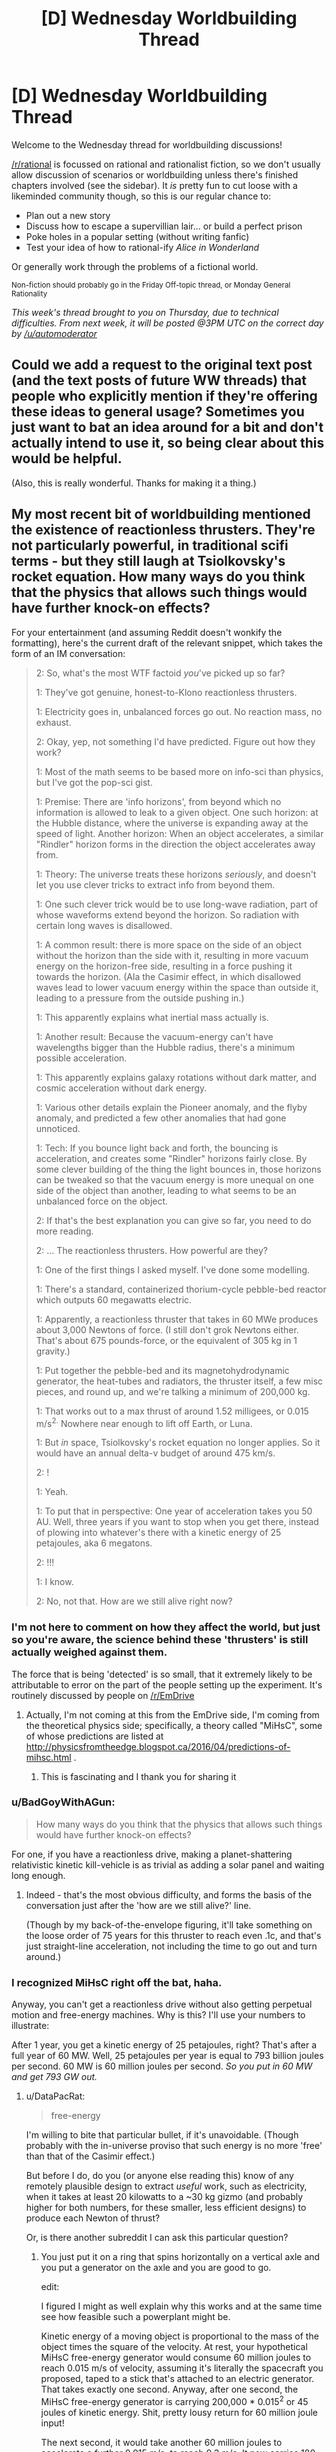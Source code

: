 #+TITLE: [D] Wednesday Worldbuilding Thread

* [D] Wednesday Worldbuilding Thread
:PROPERTIES:
:Author: PeridexisErrant
:Score: 34
:DateUnix: 1463011961.0
:DateShort: 2016-May-12
:END:
Welcome to the Wednesday thread for worldbuilding discussions!

[[/r/rational]] is focussed on rational and rationalist fiction, so we don't usually allow discussion of scenarios or worldbuilding unless there's finished chapters involved (see the sidebar). It /is/ pretty fun to cut loose with a likeminded community though, so this is our regular chance to:

- Plan out a new story
- Discuss how to escape a supervillian lair... or build a perfect prison
- Poke holes in a popular setting (without writing fanfic)
- Test your idea of how to rational-ify /Alice in Wonderland/

Or generally work through the problems of a fictional world.

^{Non-fiction should probably go in the Friday Off-topic thread, or Monday General Rationality}

/This week's thread brought to you on Thursday, due to technical difficulties. From next week, it will be posted @3PM UTC on the correct day by [[/u/automoderator]]/


** Could we add a request to the original text post (and the text posts of future WW threads) that people who explicitly mention if they're offering these ideas to general usage? Sometimes you just want to bat an idea around for a bit and don't actually intend to use it, so being clear about this would be helpful.

(Also, this is really wonderful. Thanks for making it a thing.)
:PROPERTIES:
:Author: callmebrotherg
:Score: 12
:DateUnix: 1463021552.0
:DateShort: 2016-May-12
:END:


** My most recent bit of worldbuilding mentioned the existence of reactionless thrusters. They're not particularly powerful, in traditional scifi terms - but they still laugh at Tsiolkovsky's rocket equation. How many ways do you think that the physics that allows such things would have further knock-on effects?

For your entertainment (and assuming Reddit doesn't wonkify the formatting), here's the current draft of the relevant snippet, which takes the form of an IM conversation:

#+begin_quote
  2: So, what's the most WTF factoid /you/'ve picked up so far?

  1: They've got genuine, honest-to-Klono reactionless thrusters.

  1: Electricity goes in, unbalanced forces go out. No reaction mass, no exhaust.

  2: Okay, yep, not something I'd have predicted. Figure out how they work?

  1: Most of the math seems to be based more on info-sci than physics, but I've got the pop-sci gist.

  1: Premise: There are 'info horizons', from beyond which no information is allowed to leak to a given object. One such horizon: at the Hubble distance, where the universe is expanding away at the speed of light. Another horizon: When an object accelerates, a similar "Rindler" horizon forms in the direction the object accelerates away from.

  1: Theory: The universe treats these horizons /seriously/, and doesn't let you use clever tricks to extract info from beyond them.

  1: One such clever trick would be to use long-wave radiation, part of whose waveforms extend beyond the horizon. So radiation with certain long waves is disallowed.

  1: A common result: there is more space on the side of an object without the horizon than the side with it, resulting in more vacuum energy on the horizon-free side, resulting in a force pushing it towards the horizon. (Ala the Casimir effect, in which disallowed waves lead to lower vacuum energy within the space than outside it, leading to a pressure from the outside pushing in.)

  1: This apparently explains what inertial mass actually is.

  1: Another result: Because the vacuum-energy can't have wavelengths bigger than the Hubble radius, there's a minimum possible acceleration.

  1: This apparently explains galaxy rotations without dark matter, and cosmic acceleration without dark energy.

  1: Various other details explain the Pioneer anomaly, and the flyby anomaly, and predicted a few other anomalies that had gone unnoticed.

  1: Tech: If you bounce light back and forth, the bouncing is acceleration, and creates some "Rindler" horizons fairly close. By some clever building of the thing the light bounces in, those horizons can be tweaked so that the vacuum energy is more unequal on one side of the object than another, leading to what seems to be an unbalanced force on the object.

  2: If that's the best explanation you can give so far, you need to do more reading.

  2: ... The reactionless thrusters. How powerful are they?

  1: One of the first things I asked myself. I've done some modelling.

  1: There's a standard, containerized thorium-cycle pebble-bed reactor which outputs 60 megawatts electric.

  1: Apparently, a reactionless thruster that takes in 60 MWe produces about 3,000 Newtons of force. (I still don't grok Newtons either. That's about 675 pounds-force, or the equivalent of 305 kg in 1 gravity.)

  1: Put together the pebble-bed and its magnetohydrodynamic generator, the heat-tubes and radiators, the thruster itself, a few misc pieces, and round up, and we're talking a minimum of 200,000 kg.

  1: That works out to a max thrust of around 1.52 milligees, or 0.015 m/s^{2.} Nowhere near enough to lift off Earth, or Luna.

  1: But /in/ space, Tsiolkovsky's rocket equation no longer applies. So it would have an annual delta-v budget of around 475 km/s.

  2: !

  1: Yeah.

  1: To put that in perspective: One year of acceleration takes you 50 AU. Well, three years if you want to stop when you get there, instead of plowing into whatever's there with a kinetic energy of 25 petajoules, aka 6 megatons.

  2: !!!

  1: I know.

  2: No, not that. How are we still alive right now?
#+end_quote
:PROPERTIES:
:Author: DataPacRat
:Score: 7
:DateUnix: 1463018537.0
:DateShort: 2016-May-12
:END:

*** I'm not here to comment on how they affect the world, but just so you're aware, the science behind these 'thrusters' is still actually weighed against them.

The force that is being 'detected' is so small, that it extremely likely to be attributable to error on the part of the people setting up the experiment. It's routinely discussed by people on [[/r/EmDrive]]
:PROPERTIES:
:Author: Dwood15
:Score: 5
:DateUnix: 1463020966.0
:DateShort: 2016-May-12
:END:

**** Actually, I'm not coming at this from the EmDrive side, I'm coming from the theoretical physics side; specifically, a theory called "MiHsC", some of whose predictions are listed at [[http://physicsfromtheedge.blogspot.ca/2016/04/predictions-of-mihsc.html]] .
:PROPERTIES:
:Author: DataPacRat
:Score: 8
:DateUnix: 1463021241.0
:DateShort: 2016-May-12
:END:

***** This is fascinating and I thank you for sharing it
:PROPERTIES:
:Author: wtfbbc
:Score: 2
:DateUnix: 1463027037.0
:DateShort: 2016-May-12
:END:


*** u/BadGoyWithAGun:
#+begin_quote
  How many ways do you think that the physics that allows such things would have further knock-on effects?
#+end_quote

For one, if you have a reactionless drive, making a planet-shattering relativistic kinetic kill-vehicle is as trivial as adding a solar panel and waiting long enough.
:PROPERTIES:
:Author: BadGoyWithAGun
:Score: 6
:DateUnix: 1463055161.0
:DateShort: 2016-May-12
:END:

**** Indeed - that's the most obvious difficulty, and forms the basis of the conversation just after the 'how are we still alive?' line.

(Though by my back-of-the-envelope figuring, it'll take something on the loose order of 75 years for this thruster to reach even .1c, and that's just straight-line acceleration, not including the time to go out and turn around.)
:PROPERTIES:
:Author: DataPacRat
:Score: 2
:DateUnix: 1463060472.0
:DateShort: 2016-May-12
:END:


*** I recognized MiHsC right off the bat, haha.

Anyway, you can't get a reactionless drive without also getting perpetual motion and free-energy machines. Why is this? I'll use your numbers to illustrate:

After 1 year, you get a kinetic energy of 25 petajoules, right? That's after a full year of 60 MW. Well, 25 petajoules per year is equal to 793 billion joules per second. 60 MW is 60 million joules per second. /So you put in 60 MW and get 793 GW out./
:PROPERTIES:
:Author: TheWalruss
:Score: 3
:DateUnix: 1463058763.0
:DateShort: 2016-May-12
:END:

**** u/DataPacRat:
#+begin_quote
  free-energy
#+end_quote

I'm willing to bite that particular bullet, if it's unavoidable. (Though probably with the in-universe proviso that such energy is no more 'free' than that of the Casimir effect.)

But before I do, do you (or anyone else reading this) know of any remotely plausible design to extract /useful/ work, such as electricity, when it takes at least 20 kilowatts to a ~30 kg gizmo (and probably higher for both numbers, for these smaller, less efficient designs) to produce each Newton of thrust?

Or, is there another subreddit I can ask this particular question?
:PROPERTIES:
:Author: DataPacRat
:Score: 1
:DateUnix: 1463061140.0
:DateShort: 2016-May-12
:END:

***** You just put it on a ring that spins horizontally on a vertical axle and you put a generator on the axle and you are good to go.

edit:

I figured I might as well explain why this works and at the same time see how feasible such a powerplant might be.

Kinetic energy of a moving object is proportional to the mass of the object times the square of the velocity. At rest, your hypothetical MiHsC free-energy generator would consume 60 million joules to reach 0.015 m/s of velocity, assuming it's literally the spacecraft you proposed, taped to a stick that's attached to an electric generator. That takes exactly one second. Anyway, after one second, the MiHsC free-energy generator is carrying 200,000 * 0.015^{2} or 45 joules of kinetic energy. Shit, pretty lousy return for 60 million joule input!

The next second, it would take another 60 million joules to accelerate a further 0.015 m/s, to reach 0.3 m/s. It now carries 180 joules. That's not twice as much as after one second, but four times! The next second, it reaches 0.045 m/s and carries 405 joules, which is 9 times as much as after the first second. That's increasing quadratically. Meanwhile, the total energy cost has been 60 million, 120 million, and 180 million joules, which is a linear increase.

At some point, there's a break-even point, and you can extract (through the electric generator) as much energy as is being added to the system through the reactionless acceleration. At this point, you have a perpetual-motion device as you could deactivate the power plant and power the drive by its own acceleration. Let it go a little further, and you'll be extracting more energy than is required to run the MiHsC free-energy generator, meaning you can keep it running and make use of the additional energy.

My back-of-the-envelope calculations show it would take about a year to spin up to this speed, which is about 15000 m/s, assuming some losses to friction and so on. That's Mach 15, so very very fast, but far from relativistic. So far, we've only considered the most naive construction: In "reality", you would skip the whole nuclear powerplant issue and just start it spinning with the electric generator, which is also a motor. You would also run a power line to the MiHsC free-energy generator, since it's needed anyway in order to run off of its own generated electric power. Then the thing could start supplying net power after only a few hours of spin-up, and would not require anything near 60MW to get started. Anyway, at this point, the faster it spins, the more extra MW it can produce. Larger wheels produce lower G-forces and allow faster speeds and greater output. If we're assuming 50% power loss through friction and whatever, a wheel going Mach 16 would generate 6MW and a wheel going Mach 17 generates 12MW, and it just goes up (quadratically) from there.
:PROPERTIES:
:Author: TheWalruss
:Score: 3
:DateUnix: 1463068766.0
:DateShort: 2016-May-12
:END:

****** u/DataPacRat:
#+begin_quote
  on a ring that spins
#+end_quote

Alright, how does this sound to you?

#+begin_quote
  2: Wait, reactionless thrusters... why bother with the pebble-bed reactor, instead of a perpetual motion generator?

  1: Well, about that.

  1: Remember, this thruster-thing works by carefully channeling the way light bounces to mold the Rindler horizons to be asymmetrical in particular ways.

  1: If the thruster is stationary, the math is easy-peasy. If it's accelerating in a straight line, still easy. When it's rotating, though, with an acceleration that's not in a straight line, like going around in a circle to run a generator, then the math combining material properties, EM fields, and the Rindler horizons gets pretty hairy. Maybe not three-body-problem hairy, but still bad.

  1: The general upshot is, the faster the thruster in a generator is spun, the less efficiently it generates thrust.

  1: There are some people who have very good math saying that trying to extract more energy than is put in this way is quite impossible.

  1: There are some other people who have very good math saying that there's no inherent obstacle to extracting useful energy from the vacuum.

  1: And some members of the latter group are pouring gobs of money towards improving the efficiency of rotating thrusters, ala the Big Fusion projects circa 2010s.

  1: And some members of the latter group are crackpots with basement supercomputers and machine shops, trying to gain recognition as 'The Guy Who Cracked Over-Unity'.
#+end_quote

If that's a tolerable hand-wave, then this thread may have produced its first bit of worldbuilding that makes it into a story. :)
:PROPERTIES:
:Author: DataPacRat
:Score: 1
:DateUnix: 1463081198.0
:DateShort: 2016-May-12
:END:

******* Send your spacecraft, loaded with magnets, out an arbitrary distance. Stop. Come back withoutbstopping, straight line. Fly through wire coils, slowing and producing electricity. Over unity energy without spin.
:PROPERTIES:
:Score: 2
:DateUnix: 1463123520.0
:DateShort: 2016-May-13
:END:

******** Given the numbers I'm currently using for a default spacecraft's mass and thrust (ie, 200,000 kg plus cargo, 3,000 Newtons), then for any reasonable sorts of magnets and wire coils, how much energy could be produced over any given length of time? That is, is this technique any more useful than imparting a one-time burst of kinetic energy through lithobraking?
:PROPERTIES:
:Author: DataPacRat
:Score: 1
:DateUnix: 1463137441.0
:DateShort: 2016-May-13
:END:

********* Good question. Probably matters if you care about loooads of waste heat and if you care about complicated infrastructure.
:PROPERTIES:
:Score: 1
:DateUnix: 1463148627.0
:DateShort: 2016-May-13
:END:


******* Works for me!
:PROPERTIES:
:Author: TheWalruss
:Score: 1
:DateUnix: 1463111856.0
:DateShort: 2016-May-13
:END:


******* There is one way to avoid free energy from reactionless drives. It requires them to break Galilean relativity. That is, give the universe one preferred rest frame of motion that the ke of the device is measured against. Thrust would decline with the square of the velocity in this frame. A reasonable frame to use would be the comoving frame of the cosmic microwave background, a few hundred km/s relative to the sun. For velocities in the tens of km per second around the solar system its close enough to isotropic but at the hundreds of km per second or more required for interstellar stuff, it starts becoming much faster and cheaper to travel against the motion of the sun relative to said background giving a preferred direction for travel towards the blueshifted side of the sky. Side effect: you can tell your exact velocity by turning one of these on and pointing it in a few directions and the universe is no longer isotropic.
:PROPERTIES:
:Score: 1
:DateUnix: 1463148083.0
:DateShort: 2016-May-13
:END:


** I would like to get suggestions about how much of an advantage, long lived races would have in a fantasy setting. I'm creating a heavily homebrewed pathfinder setting.

I think the long lived races are crazily underpowered in vanilla pathfinder. I just don't see any way that a species like elves, that has potentially hundreds of years more experience than a human can receive no massive skill boosts and other stuff.

Another thing that draws my ire is that races get bonuses once they reach certain age milestones (middle age, old and venerable) which grant bonuses to mental stats and penalties to physical stats. The insane part is that /those two things are linked/ so shorter lived races age faster, but also gain the mental bonuses faster.

I hate this, because it makes no sense that if a human and an elf that are both adult ages for their race that the human would somehow gain a +3 to his mental stats over the next 50 years but an elf living the same life as that human would gain nothing.

So assuming you are willing to accept potential level adjustments, how would you make long lived fantasy races be realistically represented rule-wise due to their age?

Some notes on setting: The setting is medieval, and the world runs on magic not physics for the most part, this disallows most technological advances. Sufficiently complicated machines won't even work due to the random magical effects at small but still macroscopic scales. For instance mechanical wristwatches would fail basically immediately, because of how much precision they require. /I'm also deliberately nerfing permanent magic effects, and items to prevent this from turning into a magitech setting./

I am attempting to make this a setting that is actually modern in terms of say rationality, in some places at least. However I am trying to nerf magic and make many technologies impossible so that the setting stays for the most part pure fantasy with very little magitech/sci-fi stuff mixed in.
:PROPERTIES:
:Author: vakusdrake
:Score: 6
:DateUnix: 1463026286.0
:DateShort: 2016-May-12
:END:

*** Well, part of the problem is that your level is a reflection of your experience, so most elves should just be high level and most humans should just be low level. This would reflect their relative benefits pretty well, since it's just /demographics/ rather than requiring any changes to mental abilities.

If you don't like the mental stat increases, just remove them. I've always thought that it was a little bit weird to get mental bonuses just because you're old. The bonus seems like it's a reflection of experience, rather than biology, and we already have levels to represent the effects of experience. If there's a human who's ninety years old and is only level one, on what basis is he more wise, smart, or charismatic than his fifteen-year-old level one traveling companion?

--------------

There are a few ways that you can "fix" things without needing level adjustments or anything like that. For example, maybe the long-lived races are just less good at gaining experience than humans; a human can pick up a trade in a few months, but an elf would take a decade to reach the same level of proficiency. The elf's comparative advantage is that he can keep on going, slowly gaining mastery over what would be a lifetime to a human, and once he's a master, he can keep on going past that, until he's a grandmaster, and it's not like he's going to die anytime soon after that.

The only way that this fails is for player characters, who by necessity need to all level at roughly the same rate. But it's not too hard to just say that player characters are special for some in-universe reason.

--------------

As for how much of an advantage age is ... it's not actually that much of an advantage. Living long allows you to acquire more skills and accrue more knowledge, but both those things atrophy with time. I took French classes in college and remember very, very little. I used to remember all of the lyrics to Vanilla Ice's "Ice Ice Baby" but now I'd be lucky if I could get through half of them. And I can't play Halo nearly as well as when I was pouring ten hours a day into it. That's with ten years time passing.

So I think it's fair to say that even a long-lived elf will probably not be a master at too many things, because mastery requires not only intense training and conditioning, but also /continuous/ training and conditioning. It's unrealistic to think that an elf would be able to go a hundred years without using one of his languages and still recall it perfectly. The same goes for archery, or magic, or any number of other things. An elf can attain mastery of things and then do the bare minimum of continuous training necessary to keep himself sharp, but eventually he's going to run into limits in regards to how much time he's got, and if he wants to be the best at something, he probably needs to devote a disproportionate amount of his training time to it in order to stay as sharp as possible.

Where living a long time really comes in handy is in gaining power and money. Once you've got a lot of money (which is the hard part) a smaller portion of your wealth is going into living expenses, which means that you've got capital to invest in things in order to make more money. In the 350 years that an elf lives, a human family would go through something like seven generations, which both dilutes wealth (assuming more than one heir per generation) and runs the risk of loss through incompetence, etc. So I would expect an elf who becomes rich to become /very/ rich, which easily translates to power and influence. Elves can accumulate in a way that humans cannot.
:PROPERTIES:
:Author: alexanderwales
:Score: 6
:DateUnix: 1463034879.0
:DateShort: 2016-May-12
:END:

**** Hmm the option for elves learning things slower goes into the theory many people have that the longer lived races are actually really stupid. However i'm not super fond of elves being slower to acquire skills, because if that were the case they ought to take much longer to get levels skills and feats, (though humans get an extra feat at lvl 1 and 1 extra skill rank per lvl).\\
And even if you say that all the pc elves are special non-idiots I just can't think of a way it's psychologically feasible that elves can take many times longer to learn everything, and yet remain otherwise intelligent. Another problem is that they wouldn't just be worse than human at learning a skill in a given time, they would also be worse at dealing with basically every situation because of their extremely poor learning.

As for skill mastery, well while they wouldn't necessarily retain mastery of skills they didn't keep using, they would still almost inevitably end up with a low to moderate level of knowledge of most skills and knowledge, so they might be kind of like a bard I suppose. However it seems likely that nearly all elves would remain masters (compared to a human at least) of quite a few things that interest them (after all look at all the human polymaths who don't even have a whole century to gain expertise, yet become masters in many things). The 10,000 hour rule would be nothing to a elf, especially given they are usually depicted as having longer attention spans.

I actually don't think elves (or other longer lived races) would necessarily have very many /class/ levels. Most npc's of any race have levels in npc non-combat classes for one. Secondly is the fact that few npc's have more than a single level in a combat class, and those that do usually plateau at a certain point determined by their innate skill.

Given how quickly pc's can overtake pretty much every other mortal in their class, it seems apparent that in the game time just can't compare to innate talent.\\
Given that few people have what it takes to get to higher levels in classes. It seems likely that longer lived races usually would have a few levels in a few different related classes depending on their aptitudes. For the average member of a race, I would expect levels in classes that based on their RaW descriptions anyone can take, and of course the more people take those classes the more that knowledge will become widespread within that species.

Since these classes would be learned over great time (to make up for lack of any great innate skill) It might make sense to say that when they multiclass they don't get the normal benefits to gaining a level. For instance if someone took a few levels in wizard, bard and any of the other plethora of arcane casting classes, without actually ever seeing combat.\\
It wouldn't make sense for their hp to increase, though actually that kind of applies to any npc who hasn't gotten their levels through any sort of physical experience and hasn't seen much combat (kind of weird that even a elderly archmage still likely has /at least/ 22hp and could probably beat a 1st lvl fighter in a fistfight).

//As for what long lived races mean for society:// In my setting most long lived races have strong preferences for certain climates and environments, which keeps a massive number of them from just migrating to shorter lived races kingdoms so they can have a comparative advantage.\\
However this doesn't change the fact that there will still be many who are willing to try to to leverage their lifespans to gain their family power (you can trust your offspring more with power, if you have have been testing and grooming them for centuries)\\
The question is raised; Is it inevitable that immortals will end up controlling most large kingdoms? The only disadvantages they really have are that they have somewhat longer pregnancies and take 50% longer to reach maturity.

The only method I can think of to keep immortals from ending up in charge of everything, is to make populations too xenophobic to accept anyone of a different species or who is obviously inhuman having power.

(I have significantly nerfed immortality in my setting, it's no longer really easy for any king with class levels and money to keep /reincarnating/ himself, or using any of the other spells that will allow any rich guy to stay young (and mortal) forever. Basically immortality is damn near impossible to get, unless you personally wield powerful magic, what immortality you can get by paying a mage is going to leave you obviously inhuman.)
:PROPERTIES:
:Author: vakusdrake
:Score: 3
:DateUnix: 1463042316.0
:DateShort: 2016-May-12
:END:

***** u/Iconochasm:
#+begin_quote
  Hmm the option for elves learning things slower goes into the theory many people have that the longer lived races are actually really stupid. However i'm not super fond of elves being slower to acquire skills, because if that were the case they ought to take much longer to get levels skills and feats, (though humans get an extra feat at lvl 1 and 1 extra skill rank per lvl).
#+end_quote

It could be cultural rather than innate. In the fantasy web serial Tales of MU, elves are fully biologically immortal, but tend to be extremely lacksidasical about things like building up skills. A human and an elf will go to the same university, study the same major, but the human graduates in 4 years with a typical workload while the elf screws around taking one class per semester for decades before graduating.

On the other hand, an elf not bound by those cultural mores can progress just as fast as a human can, at the expense of social standing within elven communities.
:PROPERTIES:
:Author: Iconochasm
:Score: 3
:DateUnix: 1463075258.0
:DateShort: 2016-May-12
:END:

****** Of course that would only account for acquiring skills one doesn't really care about at a slow pace. If an elf actually cares about learning something for its own sake there's no reason it should take them longer.\\
Plus in areas like academia with competition there will be an incentive to learn things as fast as possible so you wont be considered woefully ignorant by one's peers.
:PROPERTIES:
:Author: vakusdrake
:Score: 1
:DateUnix: 1463091102.0
:DateShort: 2016-May-13
:END:

******* That depends on your perspective of pace. If your parents tell you that they expect you to have a degree by your hundredth birthday, so you can show it off to grandpa for his 1,000th Jubilee, and there's a solid subculture of elves at your university working on similar time frames... Well in that case taking /two/ classes per semester will let you blow past your peers, while still flying under the line for being a human-poser.
:PROPERTIES:
:Author: Iconochasm
:Score: 2
:DateUnix: 1463091414.0
:DateShort: 2016-May-13
:END:

******** Right i'm just saying that you would still expect competition to force some groups of elves to acquire skills as fast as possible to best each other, you can sometimes see the same thing among humans.

Say elves start taking 2 classes a semester to blow ahead, soon any elf who wants to best them will have to take 3 classes, and the cycle repeats. Plenty of elves are going to want to be top of their class which will inevitably lead to a subset of elves who are taking as many classes as they can manage.

Better yet those highly motivated elves will be far more likely to end up more influential. Both in academia and potentially elsewhere.\\
Once they get in power they are likely to increase academic rigor in competition to other colleges, or to give elves a edge over other equally longer lived races, and it's unlikely that once they get used to a certain standard they would ever lower the bar again.

Effectively I'm saying that if there is any element of competition you should expect it to eventually lead to people or groups operating as quickly as possible until both reach a a balance where they can't go any faster in their efforts to outdo the other.
:PROPERTIES:
:Author: vakusdrake
:Score: 3
:DateUnix: 1463092196.0
:DateShort: 2016-May-13
:END:

********* How about introducing something else that takes a lot of an elf's time? Like x hours of prayers a day, for example, or etiquette learning, or whatever. There was a story where the natives of an island became incredibly intelligent thanks to a herb, but were locked in on the island by a religion that forced them to waste insane amounts of their time on inane religious practices.
:PROPERTIES:
:Author: elevul
:Score: 1
:DateUnix: 1463093610.0
:DateShort: 2016-May-13
:END:

********** Well if you did something like that then you would have to assume for some reason that /all/ the long lived races have those same type of weird religious responsibilities. Given how many long lived races exist in any remotely d&d style world you aren't going to be able to find a way to nerf all of them by anything cultural.\\
Plus groups that didn't practice the religion would have such a massive advantage that if any were warlike, they would be likely to overtake those with the disadvantage.
:PROPERTIES:
:Author: vakusdrake
:Score: 1
:DateUnix: 1463094627.0
:DateShort: 2016-May-13
:END:


********** [[http://slatestarcodex.com/2015/10/15/it-was-you-who-made-my-blue-eyes-blue/][It Was You Who Made My Blue Eyes Blue]], by Scott Alexander.
:PROPERTIES:
:Author: Quillwraith
:Score: 1
:DateUnix: 1463759427.0
:DateShort: 2016-May-20
:END:


*** Assuming that long-lived races aren't also significantly more hardy than a human of the same level, the only difference in longevity is the lack of death from age-related illness.

If you also assume that the only way to get to a high level is by dealing with comparable risks, then the level distribution shouldn't be too out of whack. Long-lived races can afford to be more careful with their progress, but the unexpected (or simple bad luck) could still kill them.

However, eventually they would become strong enough that most threats in the setting just aren't a concern. We wouldn't expect too many of these people to exist (perhaps slightly more than you would for humans), but the ones that did could continue gaining levels as long as is practical.

So a long-lived character that became an adventurer at 30 and reached the upper echelons at 90 could reasonably be an unstoppable demigod by 300 years old.

There's usually a disparity between adventurer levels and actual game time, however. Players tend to level much more quickly than you'd expect, and this isn't usually reflected in the demographics of the setting. You don't find, for example, that everybody who's been adventuring for more than 10 years is orders of magnitude stronger than the PCs who have been adventuring for a few in-game months.

If you rectified that, coming up with some particular curve for "time devoted to adventuring" and "average level" that all your characters obey, you could come up with a more firm answer for population distribution.

But in the absence of an simulations to demonstrate it, I'd say (using elves and humans as examples):

- The background mortality rate versus age for elves would be comparable to the human equivalent, except stretched out to cover the whole range and normalised.
- They would likely have a commensurately lower birth rate (otherwise they would have just taken over the whole world, unless balanced by other disadvantages).
- Elven military would start at a higher level than a human military (can train for literally decades before being deployed) but would probably have fewer new troops (see birth rate). Depending on how advantageous the level advantage is, this might significantly mitigate attrition. May need to tweak specifics for balance (unless you want elves to ruthlessly outcompete the other races).
- Elven adventurers would have a slower rate of level advancement and be less likely to die to monsters at a given level since they have the luxury of time. Could also start with better training, but adventurers tend to just go off at level 1 for narrative purposes.
- At very high levels, humans would start running into the issue of death. Expect relatively more humans than elves to turn to lichdom (or setting equivalent, if it exists).
- Beyond those levels, the number of humans would drop drastically. Almost every character at the highest levels would be an elf, assuming it takes a long time to reach them.
:PROPERTIES:
:Author: ZeroNihilist
:Score: 5
:DateUnix: 1463054624.0
:DateShort: 2016-May-12
:END:

**** I actually addressed this in a prior comment on this thread, I'll just repost it here:\\
I actually don't think elves (or other longer lived races) would necessarily have very many class levels. Most npc's of any race have levels in npc non-combat classes for one. Secondly is the fact that few npc's have more than a single level in a combat class, and those that do usually plateau at a certain point determined by their innate skill. Given how quickly pc's can overtake pretty much every other mortal in their class, it seems apparent that in the game time just can't compare to innate talent.

Given that few people have what it takes to get to higher levels in classes. It seems likely that longer lived races usually would have a few levels in a few different related classes depending on their aptitudes. For the average member of a race, I would expect levels in classes that based on their RaW descriptions anyone can take, and of course the more people take those classes the more that knowledge will become widespread within that species. Since these classes would be learned over great time (to make up for lack of any great innate skill) It might make sense to say that when they multiclass they don't get the normal benefits to gaining a level. For instance if someone took a few levels in wizard, bard and any of the other plethora of arcane casting classes, without actually ever seeing combat.

It wouldn't make sense for their hp to increase, though actually that kind of applies to any npc who hasn't gotten their levels through any sort of physical experience and hasn't seen much combat (kind of weird that even a elderly archmage still likely has at least 22hp and could probably beat a 1st lvl fighter in a fistfight).
:PROPERTIES:
:Author: vakusdrake
:Score: 1
:DateUnix: 1463093234.0
:DateShort: 2016-May-13
:END:


*** I am going to try to address the problem 'immortals are going to be in charge of everything'.

Well, why not give elves (or any other immortal race, for that matter) some disadvantages to address extremely high skills and wealth accumulation?

- The accumulation of wealth is frowned upon in elven culture. If the violation of this principle will lead to worse place in afterlife (which existance is proven in-setting, perhaps), this might stop some elves enrichment.

- Elven magic uses memories as mana. Therefore, irrelevant skills of elven wizards degrade very quickly.

- Alternatively, some unscrupulous elven ruler had sold his/her entire race to demon king, thus casing disadvantages similar to the previous point.

- Elves has much lower resistance to mind magic and (probably) reading social clues. Because of it they might much less capable rulers, even with centuries of experience.
:PROPERTIES:
:Author: RatemirTheRed
:Score: 3
:DateUnix: 1463050604.0
:DateShort: 2016-May-12
:END:

**** Even if most elves or other long lived races have a taboo against wealth, that will just guarantee that the elves who /do/ end up with the most power among humans, will be among the more ruthless ones.

As for magic, /so what/ all that means is that the people who end up in charge might not be wizards themselves. It doesn't really matter unless you assume the rulers /must/ be mages.\\
Ok for your third point... What are you actually trying to say? I'm not sure why that would stop a small subset of elves from ending up in charge of shorter lived races kingdoms.\\
As for elves being weak-willed, unless it was a massive weakness that would just ensure the elves in power were the stronger willed one's. If the weakness is universal then that just ensures that ruler has mages protecting him, or that he invests in other countermeasures. As for them being less socially capable; For one that doesn't prevent them from ruling from behind the throne. Secondly that requires that there not be any longer lived races that aren't socially crippled, because otherwise they would probably be able to gain charisma through hundreds of years of training, people forget how many social skills actually be learned.
:PROPERTIES:
:Author: vakusdrake
:Score: 1
:DateUnix: 1463092916.0
:DateShort: 2016-May-13
:END:


*** I always approached Elven immortality's disadvantages the same way I approached human mental difficulties. They have a fixed amount of brain. Human cognition gets slower and slower as they age because the brain has to build everything we learn out of everything we know. Quick recall deteriorates evenly as knowledge increases.

It's not a medical problem so much as a data compression one.

Elves may have developed cultural traditions which slow their acquisition of skills in order to allow them to remain lucid in after the centuries. Investing less energy in remembering anything that isn't critically important, selecting specific skills and dabbling in them only as much as would prevent the inevitable slowing of cognition.

There are, perhaps, ancient elves who have drank deeply from the well of possibility and are full of the wisdom of the ages... but it is slow and delicate work to wrench it out of the tangled knots of their overstuffed memories.

Not that young elves mind slow and delicate work the way young people do.
:PROPERTIES:
:Author: Sparkwitch
:Score: 2
:DateUnix: 1463079635.0
:DateShort: 2016-May-12
:END:

**** See the thing is i'm not sure we actually have evidence to show that your brain being bogged down with information, is what causes cognitive slowness.\\
Old humans have aging related cognitive decline, but it's not actually universal or correlated to how knowledgeable they are.

Plus if you were to for some reason buy that theory, it would still require extra assumptions because obviously if that were true then just memory acquisition by itself would make any adult elf basically non-functional. There's nothing to suggest that learning skills would take up more brain-space than that taken up by every new memory you form.
:PROPERTIES:
:Author: vakusdrake
:Score: 3
:DateUnix: 1463091532.0
:DateShort: 2016-May-13
:END:


** I like the idea of building [[https://github.com/kiba/writing/blob/master/world-sphere/report.md][an extremely expansive world]] with isolated set of human civilizations with no contact with each other, but so far I am lacking in plots.

I haven't even define much of anything on a human civilizational scale.

Though, my favorite idea for the moment is an oceanic 'space opera', complete with submarine warfare and underwater cities.
:PROPERTIES:
:Author: hackerkiba
:Score: 6
:DateUnix: 1463012582.0
:DateShort: 2016-May-12
:END:

*** You might enjoy Charles Stross's /Missile Gap/, [[https://subterraneanpress.com/magazine/spring_2007/fiction_missile_gap_by_charles_stross][which you can read here]] (also collected in /Wireless/, which I highly enjoyed because it also has the novella /Palimpsest/). The premise is that Earth gets flattened out and teleported onto the top of an [[https://en.wikipedia.org/wiki/Alderson_disk][Alderson Disk]] during the height of the Cold War, which completely changes the dynamic because of the changed distances of continents and the fact that ICBMs don't work right on a giant disk.
:PROPERTIES:
:Author: alexanderwales
:Score: 6
:DateUnix: 1463031251.0
:DateShort: 2016-May-12
:END:


*** If the humans are in an expansive world, what is keeping the civilizations from meeting each other? Or what's keeping them from growing to a massive enough number to where contact is inevitable?
:PROPERTIES:
:Author: Dwood15
:Score: 1
:DateUnix: 1463020897.0
:DateShort: 2016-May-12
:END:

**** There is nothing to prevent them other than time and progress, actually.

However, in the setting I devised, they have no concept of space. They cannot orbit satellites(pesky atmosphere getting in the way), though terrestrial radio and air travel remains viable.
:PROPERTIES:
:Author: hackerkiba
:Score: 2
:DateUnix: 1463021240.0
:DateShort: 2016-May-12
:END:


** I would love to read something that mixes the modern world (skyscrapers, cars, twitter mobs) with creepy medieval themes (local deities which may be bargained it, kings with royal courts, witches).

At some point, I vaguely thought of writing a story called "Place of Power," taking inspiration from a common trope in computer games -- you visit a difficult-to-reach location to obtain new abilities for your character.

I sort of imagine a group of people on a pilgrimage -- a wall st type, a hippy-ish college student, a disgraced (male) politician, a woman unable to let go of a former lover, someone struggling with intermittent depression -- all hoping, mostly rationally but with a little bit of wishful thinking mixed in, that a visit to the place-of-power will grant them some super-natural abilities, perhaps just enough to solve their problems.

Not sure if I'll ever write anything like this, but there is something about a mix of modern and medieval that feels oddly compelling.
:PROPERTIES:
:Score: 8
:DateUnix: 1463027205.0
:DateShort: 2016-May-12
:END:

*** Man, you could make an entire movie about the effects of double-jumping on inner-city parkour culture.
:PROPERTIES:
:Author: LiteralHeadCannon
:Score: 8
:DateUnix: 1463027536.0
:DateShort: 2016-May-12
:END:

**** Can you explain what you mean? I googled "parkour" and "double-jumping" but the meaning of your comment is still unclear to me. Not being flippant here -- I find vast swaths of the internet literally incomprehensible...
:PROPERTIES:
:Score: 1
:DateUnix: 1463111740.0
:DateShort: 2016-May-13
:END:

***** I may be missing something, but parkour is about going from point A to point B in the shortest possible time, which includes jumping and climbing over obstacles, something that gets much easier, and probably more exciting, if you can jump in mid-air (aka double-jump).
:PROPERTIES:
:Author: CouteauBleu
:Score: 2
:DateUnix: 1463159638.0
:DateShort: 2016-May-13
:END:


*** u/TheWalruss:
#+begin_quote
  I sort of imagine a group of people on a pilgrimage -- maybe a wall st type, a hippy-ish college student, a disgraced (male) politician, a woman obsessed with a former lover, someone with depression -- all hoping, somewhat rationally but with some wishful thinking mixed in, that the place of power will solve their problems. Obviously only some of them can make it to the destination.
#+end_quote

The book /Hyperion/ by Dan Simmons is basically this. Not rational by any means, but an absolutely fantastic read - probably my favorite science-fiction book of all time.
:PROPERTIES:
:Author: TheWalruss
:Score: 6
:DateUnix: 1463058291.0
:DateShort: 2016-May-12
:END:


*** [[https://pactwebserial.wordpress.com/2013/12/17/bonds-1-1/][Pact]] by Wildbow, author of Worm fits that bill.
:PROPERTIES:
:Author: Iconochasm
:Score: 3
:DateUnix: 1463079982.0
:DateShort: 2016-May-12
:END:


*** +1 to both premises.
:PROPERTIES:
:Author: EliezerYudkowsky
:Score: 3
:DateUnix: 1463110497.0
:DateShort: 2016-May-13
:END:


** Dreams do come true!

One idea, related to magic (When are my ideas not related to a magic system?) I've been holding in my back pocket for a while, is another form of ritualism (a little bit less gruesome than blood ceremony, if anyone remembers my post about that).

The system is based around timely rituals, which I'll call a holiday. When a holiday is instantiated, using a special holiday-instantiating spell derived from unrelated magic, a period is chosem, as well as a depositing celebration and a withdrawing celebration. Anyone who performs the depositing celebration on the same holiday (without being too out of phase) deposits whatever they're contributing the depositing (ordinary items, generally, but interaction with other magic can allow for more interesting deposits) into a shared pool. Once it is in the pool, it disappears from physical reality, becoming almost but not completely detached from time and space. Anyone performing the withdrawal celebration on a holiday can (again assuming they are not too out of phase) withdraw from the associated pool, either with an explicit request, or with a sort of generic withdrawal. A generic withdrawal serves as a sort of limited wish-granting, where the celebration will withdraw an assortment of things, balanced against the needs of other withdrawals near the same time, and also with a random element (which can pop up even with explicit withdrawals in sufficiently extreme cases), which is determined by the length of the holiday period, and exactly how out of phase the celebration was.

This form of ritualism was discovered very, very early. Pre-agriculture.

e-

A holiday is technically a single instant, and has no duration. For an explicit withdrawal, the probability of the withdrawal varying in any way from the request begins and ends one third of period away from next holiday, peaking at half a period, where the probability is approximately 63%. For a generic withdrawal, the probability of variance is never completely zero (since a mismatch between the request and what is available is always possible), but is low, no higher than about 8%, within one twelfth period of the holiday. It rises quickly beyond that, exceeding 80% at around a sixth period, 90% beyond about a fifth period, and from there steadily approaching certainty at exactly half a period.

It is common, but a celebration, just as a matter of practicality, usually needs at least five people, just to make sure that ritual is being performed without faults due to one or two people having to run back and forth between different parts of it.
:PROPERTIES:
:Author: Aabcehmu112358
:Score: 3
:DateUnix: 1463031501.0
:DateShort: 2016-May-12
:END:

*** So my question is how long can a holiday be? In addition how close do you need to be to the holiday to perform retrievals?\\
Oh and how common is this magic? If common, and holidays can be really long then depending on the length of the ceremony people might use it to store everything using a ritual only known to them. If longer and with shorter holidays then people would use it to store things they don't need quick access to.

For items which are interchangeable organizations would almost certainly use secret rituals to store them, for instance they would be used to store gold and other resources you can stand not having access to in full at most times.
:PROPERTIES:
:Author: vakusdrake
:Score: 2
:DateUnix: 1463034099.0
:DateShort: 2016-May-12
:END:

**** I have answered your questions, hopefully.
:PROPERTIES:
:Author: Aabcehmu112358
:Score: 1
:DateUnix: 1463074203.0
:DateShort: 2016-May-12
:END:


** Time stops... Except for bubbles surrounding a percentage of living humans. Or maybe all living humans, but the moving time is just an inches-thick film over most people, with a rare few having feet or metres or kilometres. Or maybe some people have bubbles that have effects other than allowing time to move, but they need to stay within the aegis of another to keep from being static. Or maybe gaining a bubble is a random occurance.
:PROPERTIES:
:Score: 3
:DateUnix: 1463095275.0
:DateShort: 2016-May-13
:END:

*** That would be... interesting. Would these people age inside the bubbles of time? Imagine trying to grow crops and stuff, but time is literally stopped when you're not present. Would it even be worth it though? I mean, you would be so hungry but you could literally walk up to animals and kill them for food, but at the same time, they wouldn't be reproducing or anything without your presence. You could walk into people's time-frozen homes and just eat out of their fridges. With time stopped, the food would still be cold.

The long term effects of your idea are really cool.

But another thing. If I have a 5 foot radius of unfrozen time around me, would I unfreeze a whole bus/car to make it move, or would the bus object stay frozen unless I was able to surround all of it with my time-bubble?
:PROPERTIES:
:Author: Dwood15
:Score: 2
:DateUnix: 1463159990.0
:DateShort: 2016-May-13
:END:

**** It would probably break, if you tried starting the motor with half of it time-locked. My idea here was actually to create an apocalypse where survival was plausible, technology still works, but any infrastructure larger than a certain radius doesn't work, or requires fiddly circumstances to work.

A neat idea might be to have a few Sources, who have their own, massive bubbles, and Sinks, who can only have bubbles by spending time around Sources and soaking up power. Maybe have a small subset of Sinks able to spend sourcepower in some kind of a magic system, and an absolutely miniscule subset of Sources able to use that magic system as well, but with no power issues.

Running out of power has the obvious drawback of dropping you into stasis, essentially at the mercy of anyone who might want to come along.

Another idea might be to have some sort of way for time to return to an area - maybe, when a Source dies, their Source remains, hanging invisible at the spot they croaked, and though it doesn't have a bubble itself, it can still charge the bubble of anyone in the vicinity.

The moment everything freezes and Sources and Sinks are assigned, every Source in a moving vehicle is probably going to die in a crash, with a few exceptions. This should litter high-volume freeways with Sourcepoints that communities can grow around.
:PROPERTIES:
:Score: 3
:DateUnix: 1463182951.0
:DateShort: 2016-May-14
:END:


**** Maybe the magic should be based around time acceleration and slowing - Harvesters that can accelerate time on things in their bubble, for example, to provide a way of growing crops. Flickers that can speed up personal time for superspeed. Shields that can selectively slow down areas in their bubble. Juggernauts that can slow down their own bodies selectively, conserving power, making their skin seem much tougher, making wounds bleed slowly, etc.

I think, maybe have the Harvesters and Shields be fairly crude, while the Flickers and Juggernauts have instictual understanding and finesse.
:PROPERTIES:
:Score: 2
:DateUnix: 1463183686.0
:DateShort: 2016-May-14
:END:

***** Sounds similar to some of Brandon Sanderson alloancy powers
:PROPERTIES:
:Score: 1
:DateUnix: 1463823779.0
:DateShort: 2016-May-21
:END:


** Let's say that you're the British Home Office. You gradually become aware of other parallel Earths that diverge from your own at certain points in the past, then you gain the technological ability to send out travelers to these other worlds. Most of those you encounter have a divergence from your own timeline within the past six hundred years, typically sooner, which means that they usually speak passable English.

What's your first contact protocol like? What's the fastest series of questions to get vital information about a Britain that's unlike your own? Keep in mind that because of divergence, you don't necessarily share technology standards with the other Earth, and that on occasion you will encounter travelers from other Earths on mutually foreign soil (as others have their own technology to move between worlds).
:PROPERTIES:
:Author: alexanderwales
:Score: 2
:DateUnix: 1463018644.0
:DateShort: 2016-May-12
:END:

*** 1: How many voting blocs, coalitions, political parties, etc with real power are there in your country, and is any one of them particularly "dominant"? Can your country be said to have priorities, and if so, what are they?

2: At what level of financial investment and/or loss of life do you draw the line between a major vs. minor war? Do you believe the majority of the more powerful countries in the world have similar levels of warlikeness? If not, are they more or less warlike?

3: Does your country hold any philosophical or religious doctrine with enough conviction that you believe that the majority of alternate Britains would /also/ have gravitated towards it? If so, on a scale from "kumbaya" to "death to the unbelievers", how would you feel about an alternate Britain did /not/ hold this view?
:PROPERTIES:
:Author: UltraRedSpectrum
:Score: 6
:DateUnix: 1463023130.0
:DateShort: 2016-May-12
:END:


*** Honestly? Probably offer a random sample of people from each world a significant sum of something they value to tell you everything they think is relevant, with a few guiding questions on tech level, politics, taboos, etc. Get a big dataset, cancel out the most common contradictions, and set a bunch of undergrads to doing inductive content analysis. Some people can fool you some of the time, but all people can't fool you all of the time.

It is possible that I am influenced by the fact I'm studying for my psych exam right now.
:PROPERTIES:
:Score: 6
:DateUnix: 1463070357.0
:DateShort: 2016-May-12
:END:


*** Hire a bunch of actors fluent in Original Pronunciation, maybe a few that speak Welsh, Gaelic, and Irish, as well at least one that speaks Middle and Modern French, German, Turkish, and Russian, and have them arrive wearing six layers of clothing, as well as a duffel bag full of various other costumes. Upon arrival, they'd quickly assess what amounts for high fashion, try to approximate it in an alleyway or other area which might allow for a change of costume, then set out asking this question to strangers:

"Excuse me, awfully sorry to bother you, but there is a young man/woman being an absolute bother in pressing for my attentions. To bore them off, would you mind terribly discoursing to me on the [present political climate/level of industrial development/technological advances/scientific inquiries/natural philosophic debates/view on religion/rights of man and woman/foreign affairs/etc.] of our country as though I were the worst, most ignorant sort of foreigner? I would most appreciate your help; the miscreant has been after me for quite some time, now." Adjust the turns of phrase and vocabulary accordingly per setting. Record the audio of the discourse, or report it to a scribe upon interaction's end.
:PROPERTIES:
:Author: TennisMaster2
:Score: 3
:DateUnix: 1463368624.0
:DateShort: 2016-May-16
:END:


*** Options:

- Go through with a clipboard, stop some random fellow on the street, ask him if he's got time to answer a survey. Leave the questions mostly generic ("What do you think of the current political situation?").

- Steal a newspaper (you probably don't have local currency). Analyse it for clues (or at least the names of politicians to ask about).

- Prepare a document with important information that you don't mind sharing about your home universe. Stick it up near some famous monument or building that's been standing for a long time. Search the vicinity of that monument in other Earths, in the hope that they've come up with the same idea.

- Arrange to get the phone number [area code] 72725535 (typing out "parallel" on the phone keypad) assigned to the Parallel Earth Exploration Department. Call this number on a pay phone in other Earths and ask "I'm new here, and interested in peaceful exploration. What do I most need to know?"
:PROPERTIES:
:Author: CCC_037
:Score: 2
:DateUnix: 1463148202.0
:DateShort: 2016-May-13
:END:


*** That's really hard to say without knowing what a "normal" alt-earth is like. Just due to random chance, our Earth is bound to be anomalous in at least one way, and probably more.

For example, maybe 99% of alt-earths have developed strong AI before landing on the moon. Maybe capitalism and democracy are rare, and they have settled on a different set of rights and responsibilities for people.
:PROPERTIES:
:Author: ulyssessword
:Score: 2
:DateUnix: 1463021146.0
:DateShort: 2016-May-12
:END:

**** Well, part of the challenge here is that you /don't/ know what typical worlds look like and your sample size thus far is vanishingly small and likely biased in several obvious (and non-obvious) ways. But you can't just go off without /any/ plan. If you're part of the first British Interdimensional Survey, you need to know what you're going to do when you run into someone, especially if they're from an "uncontacted" Earth.
:PROPERTIES:
:Author: alexanderwales
:Score: 5
:DateUnix: 1463031783.0
:DateShort: 2016-May-12
:END:


**** Divergence is in the past six hundred years.
:PROPERTIES:
:Author: hackerkiba
:Score: 1
:DateUnix: 1463021354.0
:DateShort: 2016-May-12
:END:

***** That doesn't tell me very much without knowing where society/reality lies on the continuum between [[https://en.wikipedia.org/wiki/Butterfly_effect][butterfly-effect]]-driven chaos, and [[https://en.wikipedia.org/wiki/Psychohistory_%28fictional%29][Psychohistory]]-driven predestination.

As an example, let's say that Francis Bacon was never born in 1561, and this is the point of divergence. When, if ever, does the world discover empiricism? (A strawman of) the butterfly effect says no, empiricism would never be discovered without Bacon, and that loss to philosophy would knock history off course. Psychohistory says that it was just empiricism's time. If Bacon didn't discover it, someone else would have.

There are dozens of hugely influential inventions, such as the assembly line or vaccines, that change the world in profound ways after they are introduced. A world with one less (or more) idea of that scale would be /very/ different than ours.
:PROPERTIES:
:Author: ulyssessword
:Score: 3
:DateUnix: 1463023023.0
:DateShort: 2016-May-12
:END:


** I've always wanted to explore the idea of people being transported back in time, with nothing but the knowledge in their heads.

How would a rational person use their knowledge or skills to survive and thrive in that world? What would they prioritize first, second, and what realistic problems would they face living in that kind of world to make a story out of? How would they deal with all the different cultures and governments of the time, skipping over the time taken to learn the local languages.

I think some of the basics would be to produce paper and inks of some kind to spread general knowledge, from simple math and science, to agriculture techniques and medicine, anything that could be remembered might be worth writing down before it's forgotten.

Some of this has been discussed before in Ask Reddit threads, from what engineers would create, to how an immortal might live then, to what items they would try to bring back. But there wasn't much depth to any of it, prioritizing what to do first or which idea would gain the most influence and power to actually change things for the better while not being killed by brigands or assassins.
:PROPERTIES:
:Author: zajhein
:Score: 2
:DateUnix: 1463021477.0
:DateShort: 2016-May-12
:END:

*** Before we go further with your question, we need a setting and some basic information, is this a "what if" (a Self-Insert) scenario or a character? How far back are we talking? Medieval? 1800s? Dinosaurs? Additionally, what's the location? Are they teleported to Japan? Africa? Is the character Male or Female? I would not want to be a lone female in some societies in modern times, let alone in 800 AD.

The more specific you get with this question, the more creative the answers can be, since we're restricted a bit.

These kinds of things depend entirely on the person, their understanding of the world, and their education level/type. Even very rational people can end up seeing a situation/world pretty differently, and will prioritize things differently in ways they feel would be in their self interest as well as any goal they've set themselves to achieving via some personal ethos they've adopted. (Ending slavery before it comes to America? Reducing the spread of infectious diseases? Increasing their own QoL without having a major impact on the future of the planet?)

Just some things to consider when you pose it. If you pick a time and location, I'll go the Self-Insert route and see wehre I can go from there.
:PROPERTIES:
:Author: Dwood15
:Score: 3
:DateUnix: 1463029202.0
:DateShort: 2016-May-12
:END:

**** Well I was thinking about anyone wanting to contribute being sent back to multiple times and locations, kind of giving a broad range to choose from, but if you want specifics then how about a classic. Western Europe at the height of the Roman Empire, around 200 AD.

Don't worry about changing the timeline since many people are being sent back as well and no one's disappearing from temporal paradoxes.
:PROPERTIES:
:Author: zajhein
:Score: 1
:DateUnix: 1463033814.0
:DateShort: 2016-May-12
:END:

***** How do they know people are being sent back? If they can't alter the past, and you can't go to periods other than ancient rome, then all you've built is a machine that makes people permanently disappeared without a trace.

Or if you expand what time travel can do, then you inevitably end up with a singularity that propagates through nearly all universes at all times. That's actually kind of a bigger problem with time travel, how to explain why the future isn't propagating backwards and taking over all times.
:PROPERTIES:
:Author: vakusdrake
:Score: 1
:DateUnix: 1463034426.0
:DateShort: 2016-May-12
:END:

****** You know other people are being sent back because you can meet or hear about them after you arrive, and about anachronistic technologies that pop up from other parts of the world. For all you know this could be an alternate universe or timeline that doesn't affect your original one.

But that's not the point of any of this, nor why you get sent back, only that it happens and you have to deal with it.
:PROPERTIES:
:Author: zajhein
:Score: 1
:DateUnix: 1463041629.0
:DateShort: 2016-May-12
:END:

******* No I mean, /how in the world you started out in/ did the people who used the technology to send you and others, /actually know this technology didn't wipe you from existence?/

If you want to not focus on that, I suppose you could just not explore what caused the people to be sent back in time. Which solves the obvious problems of why people would test /a machine that just seems to just make people disappear without a trace, on humans./

There's also kind of the indirect problem with how to allow time travel tech without having to deal with interactions with every point in the future that also has time travel tech.\\
However you could easily avert this, if you went with the prior suggestion and just had the characters flung through time due to some sort of unexplained phenomenon, which presumably isn't something that could be replicated by any future technology.
:PROPERTIES:
:Author: vakusdrake
:Score: 1
:DateUnix: 1463043421.0
:DateShort: 2016-May-12
:END:

******** Yeah, I never mentioned the method people were transported at all as that would simply be a mystery to the person being transported and has little bearing on what they'll do after. It also has little to do with the topic I wanted to discuss.

But if you insist on knowing the reason why this happens, it doesn't have to be a one way machine or device like you're assuming, it could simply be dumping people where it wants and returning without them knowing. It could be a phenomenon, machine, or even an alien that does this to people, but you don't even know you went back in time or to an alternate dimension, only that you appear to be in the Roman Empire, or to wherever it chooses to send you.
:PROPERTIES:
:Author: zajhein
:Score: 1
:DateUnix: 1463046622.0
:DateShort: 2016-May-12
:END:


******** You could solve that issue rather simply by having the time-travel create temporary two way portals between the alternative universes that permanently close after a short time. Maybe make it so that larger installations can extend the duration to a degree but it is prohibitively expensive and still lasts less than a day.
:PROPERTIES:
:Author: MrCogmor
:Score: 1
:DateUnix: 1463046640.0
:DateShort: 2016-May-12
:END:


** I'm welcoming ideas about an underground naga civilization and an undead Egypt-desert kingdom.
:PROPERTIES:
:Author: hoja_nasredin
:Score: 2
:DateUnix: 1463060398.0
:DateShort: 2016-May-12
:END:

*** Nagas: Where is the human snake transition? Weather they have arms or not makes a huge difference, but weather they nurse their young is not unimportant. Where their "crotch" would effect their nudity taboos, but not much else, I think.

Biologically the most natural transition point is probably near the sternum, but I'm not sure that matters.

Egypt: well I think a lot depends on what sort of tone you are going for, and on how much work making and maintaining a mummy is. And how lifelike the undead are. I mean the actual Egyptian beliefs had very life like mummies, with at least one god being able to father a child post death and revival.

An interesting idea is if each generation of Pharoah gets their own eternal kingdom.

If you instead want a more pulp feel. .then I think the revival shouldn't be what the builders of the tombs intended, but rather some sort of later effect that made their material bodies come to life.

Thoughts?
:PROPERTIES:
:Author: nolrai
:Score: 2
:DateUnix: 1463171405.0
:DateShort: 2016-May-14
:END:


*** IIRC, nagas are all great swimmers. My idea is to place them around several underground rivers and great underground lake. Sometimes, I imagine, human miners might come to the bank of this lake, scream in fear and run away, speaking of unspeakable horrors of Sunless Lake. (I am a huge fan of Fallen London and Sunless Sea ^_^)
:PROPERTIES:
:Author: RatemirTheRed
:Score: 1
:DateUnix: 1463070495.0
:DateShort: 2016-May-12
:END:


*** From the hidden on earth perspective or the magical world. Eg: Reign of fire dragons vs dungeons and dragons drow
:PROPERTIES:
:Author: Dwood15
:Score: 1
:DateUnix: 1463109296.0
:DateShort: 2016-May-13
:END:


** Genius idea. I have nothing much to contribute (besides my continous "how would we write a rational Time War?" musing) but this is a perfect solution to my issues with that one sidebar rule. Bravo based mods.
:PROPERTIES:
:Author: wtfbbc
:Score: 4
:DateUnix: 1463014475.0
:DateShort: 2016-May-12
:END:

*** Doctor Who Time War? That seems difficult, considering how stubbornly defiant DW has been in the face of actually laying down many ground-rules for its time travel.
:PROPERTIES:
:Author: Aabcehmu112358
:Score: 1
:DateUnix: 1463029199.0
:DateShort: 2016-May-12
:END:

**** If you were going to make it rational while still feeling doctor who, I expect different methods of time travel would follow different rules. And TARDISes have access to multiple methods, because of course they do.
:PROPERTIES:
:Author: Adrastos42
:Score: 6
:DateUnix: 1463029606.0
:DateShort: 2016-May-12
:END:

***** True.

This reminds me, one of the supposed consequences of the Time War was that barrier between alternate universes became impermeable. That, to me, implies that there was at least some cross-timeline collaboration going on, if not full on exploitation of branching.
:PROPERTIES:
:Author: Aabcehmu112358
:Score: 5
:DateUnix: 1463031739.0
:DateShort: 2016-May-12
:END:

****** Bringing together every version of yourself/your race from across the multiverse in order to defeat your foe really does sound like a Doctor Who kind of plot, doesn't it? And nobody on the receiving end would want it to happen a second time:D
:PROPERTIES:
:Author: Adrastos42
:Score: 7
:DateUnix: 1463032428.0
:DateShort: 2016-May-12
:END:

******* Wasn't that the plot to Neil Gaiman's InterWorld? Except they were all from parallel universes instead of timelines.
:PROPERTIES:
:Author: zajhein
:Score: 3
:DateUnix: 1463034434.0
:DateShort: 2016-May-12
:END:

******** No idea! Way behind on my Neil Gaiman reading.
:PROPERTIES:
:Author: Adrastos42
:Score: 1
:DateUnix: 1463090712.0
:DateShort: 2016-May-13
:END:


******* In the Doctor Who book /Warlords of Utopia/, set during the Time War, all versions of Earth where the Roman Empire never fell team up in a war against all versions of Earth where the Nazis won WWII. Highly recommended.
:PROPERTIES:
:Author: wtfbbc
:Score: 3
:DateUnix: 1463084390.0
:DateShort: 2016-May-13
:END:

******** Fair enough, might have to add that to my to-read list then.
:PROPERTIES:
:Author: Adrastos42
:Score: 1
:DateUnix: 1463090738.0
:DateShort: 2016-May-13
:END:


**** I think, if I had to give a coherent account of DW timetravel, it would center around the analogy of time as a river - there are areas where it's fast-flowing and you can't do much or your changes risk being swept away by the time currents, "high ground" where any changes will cause the future to flow along a very different path and alterations are easy, and low points where events almost always converge and it's very difficult to tunnel through to an even lower ground-state.

You can set up an ambush where the river is narrow and there's little room to maneuver, or wage a huge battle in the open water (where you might try to build something bigger, too.) You can seize valuable territory and blockade it to deny it from your enemies. You can poison the well upstream, or overfish. You might even be able to branch into, or merge with, or travel overland to another river.

Basically, time travel works differently in different time periods (an idea /Who/ has played with from time to time in a technobabble way.) You /deliberately try to exploit/ areas with useful properties.

You're safer in a place that follows HPMOR-style rules where you can't change the past, but more constrained; in a region where paradoxes kill you, you have to be incredibly careful; places where Time is flexible and cartoonish give you a lot of room to maneuver and are valuable for letting you build up forces, but you're likely to kill the local wildlife if you build too much there.
:PROPERTIES:
:Author: MugaSofer
:Score: 4
:DateUnix: 1463098005.0
:DateShort: 2016-May-13
:END:


**** I thought [[https://qntm.org/who][Sam Hughes' guess]] was pretty good.
:PROPERTIES:
:Author: wtfbbc
:Score: 3
:DateUnix: 1463084242.0
:DateShort: 2016-May-13
:END:

***** I don't think he really put forward a 'guess' in that article, and I don't think he was trying to. His top-down analysis isn't useful for a ratfic, unless the writer is willing to make it really meta, and, at least as I read it, his bottom-up analysis concludes that formulating a description of time is fruitless, and that any authors should simply allow it be a black box, available for use but never for in-character inspection, which seems rather unideal for a ratfic, in my mind.
:PROPERTIES:
:Author: Aabcehmu112358
:Score: 1
:DateUnix: 1463091269.0
:DateShort: 2016-May-13
:END:

****** Since ratfic doesn't even try to be canonical, there's nothing wrong with a rational Doctor explaining to his companion the laws of this malleable, living thing called time.

Although /Doctor Who/ doesn't have a canon, and fanfic has become real far too many times in the past to be considered fanfic, but you know what I mean.
:PROPERTIES:
:Author: wtfbbc
:Score: 2
:DateUnix: 1463108430.0
:DateShort: 2016-May-13
:END:


**** Things I want to read: Doctor Who with Homestuck time-travel rules.
:PROPERTIES:
:Author: EliezerYudkowsky
:Score: 3
:DateUnix: 1463110577.0
:DateShort: 2016-May-13
:END:

***** I wonder if the Doctor's regeneration is powered by Pure Immortality, like LE? It would make sense, since time lord regeneration explicitly involves some form of exotic energy, and Caliborn's classpect /is/ Lord of Time.
:PROPERTIES:
:Author: Aabcehmu112358
:Score: 1
:DateUnix: 1463115477.0
:DateShort: 2016-May-13
:END:


**** You might want to have a look at [[https://en.wikipedia.org/wiki/Continuum_%28role-playing_game%29]]
:PROPERTIES:
:Author: MrCogmor
:Score: 2
:DateUnix: 1463047154.0
:DateShort: 2016-May-12
:END:

***** I am familiar with C^{o}ntinuum. It's certainly an interesting game, but I don't think it makes for an especially apt approximation of the shenanigans that the Doctor gets up to.
:PROPERTIES:
:Author: Aabcehmu112358
:Score: 2
:DateUnix: 1463075530.0
:DateShort: 2016-May-12
:END:


*** I actually want the Time War to stay a black box. Doctor Who has never established any permanent consistent inviolable rules of time travel, and if it did it wouldn't be the same show. Trying to figure out how two skilled opponents would play necessarily requires pinning down the rules of the game. Perhaps we'll see a minor skirmish or three, but the grand strategy of the Time War can never be written in a way that'll make me happy.

I prefer the possibilities of the post-War setting. The TARDIS is the last solar-powered aeroplane in a postapocalyptic wasteland.
:PROPERTIES:
:Author: Chronophilia
:Score: 1
:DateUnix: 1463411074.0
:DateShort: 2016-May-16
:END:

**** u/wtfbbc:
#+begin_quote
  Perhaps we'll see a minor skirmish or three, but the grand strategy of the Time War can never be written in a way that'll make me happy.
#+end_quote

I support that. I liked the way it was handled in the Faction Paradox spinoff novels, or the connected BBC novels. What we /did/ see in /Day of the Doctor/ (and, particularly, the /Last Night/ prequel) was much more like Star Wars than anything else. Very disappointing.
:PROPERTIES:
:Author: wtfbbc
:Score: 2
:DateUnix: 1463411347.0
:DateShort: 2016-May-16
:END:


** Oh, sounds like a good thread in general. I like the idea. It's a good way to sort of "mop up" worldbuilding/help threads into one thread, and it also puts more eyes on any individual discussion.
:PROPERTIES:
:Author: blazinghand
:Score: 2
:DateUnix: 1463014028.0
:DateShort: 2016-May-12
:END:


** Let's say that there are demons that take over people's bodies, permanently (or, well, at least indefinitely). These demons have no knowledge or skills beyond those of their hosts, but their values are opposite. Notably, this does /not/ cause them to commit suicide at the first opportunity - because they know that the longer they stay alive, the more opportunities they have to do things that would upset the body's original owner. How might we expect those possessed by such demons to behave? Ignoring, of course, the obvious disaster scenarios of people with global power being possessed.
:PROPERTIES:
:Author: LiteralHeadCannon
:Score: 1
:DateUnix: 1463028030.0
:DateShort: 2016-May-12
:END:

*** I'm curious how opposite values are defined, given not all values have opposites. The thing I think makes the most sense is that sadistic instincts are converted to altruism and vice versa. However selfishness isn't really a value per-say it's just the absence of altruistism, the /opposite/ of altruism as previously stated is sadism, or more generally a deliberate drive to commit actions one considers evil.

So I suspect someone pretty selfish would become selfless, however they still wouldn't care about other people, instead they would just cease to care about themselves, so without any other strong values they would probably commit suicide.

I suspect that the most common reactions to demons would be: Most people would probably end up reversing relationships making them kill their loved one's, after that they might then go onto do small scale serial killing probably targeting people the host would normally sympathise with the most. So most demons probably would go kill a bunch of children until caught.

Given most people are religious you would likely have a fair bit of variation due to that. Muslims and christians hosts would almost certainly go about trying to make people lose their faith, then killing them, and generally try to maximize the people who go to hell. Certain christian hold that once you are saved you can't be un-saved, so they would probably not bother spending their resources killing people who share their faith unless they are a figure who is likely to get multiple people saved in the future. Other religions I can't as easily make predictions about so I won't go into them here.

Oh and if the demons can work to get more people possessed, then they will probably work to do that above all else, provided they care about affecting the world in any way.

Plenty of governments would probably try to get any loyal enemy prisoners possessed, so their loyalty would turn into a strong desire to help their captors. Of course you would need to keep demonized enemies on a tight leash, because if they had any altruism they will likely be super evil (/though/ that may have certain benefits).

Also it would be /really/ good to know whether demon's can be exercised, and how possession works. If you have some specific setting in mind then telling us the details (medieval, or modern, etc).
:PROPERTIES:
:Author: vakusdrake
:Score: 3
:DateUnix: 1463033453.0
:DateShort: 2016-May-12
:END:

**** The big thing to keep in mind is that self-preservation is not inverted, exactly - in fact, the demons themselves feel some sense of self-preservation, as they want to maintain a useful vessel. So, I don't think most demons will commit murder unless they think they can get away with it - or unless they see an opportunity to commit such extreme mass murder that it outweighs the personal consequences.

It's a modern, apparently mundane setting. Demons can only be exorcised by the disenfranchised soul completing a difficult quest in an alternate universe. This has either never happened before or no one has ever been believed afterwards. The existence of demons is therefore essentially unknown. Demons (who aren't already possessing someone) will take any opportunity possible to possess someone, but have no control over those opportunities. The frame of mind most conducive to demonic possession is depression.
:PROPERTIES:
:Author: LiteralHeadCannon
:Score: 1
:DateUnix: 1463065735.0
:DateShort: 2016-May-12
:END:

***** Ah so if you are for some reason ensuring that the demons are thinking more long term then that makes it far worse ;)

I would like to know more about how possession works exactly, presumably most people who become suicidally depressed aren't being possessed. Depending on how it works demons might try to become psychologists, who would then deliberately prescribe medications and manipulate their patients so that their patients would be driven to the state of mind most conductive to possession.

If the setting is modern then you would expect nuclear war to be a likely outcome. Demons would take great care to end up in positions of power in multiple nations, they would then escalate into a cold war and build up reserves of nukes as high as they could, then they launch all the nukes (which were secretly dirty bombs designed to cause maximum fallout) to destroy most non-demons on the planet.

If the demon population is smaller and less powerful they would likely instead pool their resources to develop biological weapons. After spending a few billion on it they would likely be able to develop a highly contagious virus, the important thing would be that it has an long incubation period, in a few years basically everyone on the planet has the disease once it actually starts killing people, you would also design it after diseases like aids that people would have no chance of fighting off or developing vaccines for in the few years before ~99% of people were dead.
:PROPERTIES:
:Author: vakusdrake
:Score: 4
:DateUnix: 1463094188.0
:DateShort: 2016-May-13
:END:


*** I personally wouldn't write about this idea, it sounds un-fun if confronted unflinchingly. Still, people manage to write about serial killers, and I guess it wouldn't be from their perspective.

Cutting themselves; more generally, forms of self-harm that are painful and humiliating, but not life-threatening or even crippling (BDSM people have put a lot of thought into these.) Cutting, slapping and burning onesself are the first things that come to mind for most people.

Psychopathic/sociopathic behaviour. More than that; this is a psychopath with a burning desire to torture and kill other people, which probably means a cannibalistic serial killer /and/ children in the basement /and/ serial rape ... but probably more cautious than the ones you see on the news, who are already by definition pretty darn cautious in order to make it far enough to become newsworthy. But also your usual abusive relationships, scams, and shady financial dealings because money is useful no matter what your utility function.

Since most people are religious, our demon will commit blasphemy and try to get themself sent to hell; more notably, they'll try to get other people sent to hell via the easiest available means. To the extent that people end up contradicting themselves because they want to believe (both in religious and philisophical terms), our demon will contradict themself because they want /not/ to believe but can't deny it (because they retain the host's world-model and (lack of) knowledge.)

Any loved ones they had are probably dead, caution or no caution ... unless they're locked in the basement.

Since it takes a while to reason things out, I'd expect a brief period of spazzing out as everything they did because they /wanted/ to is suddenly inverted without any coping mechanisms. Probably building up from "immediate pain feedback is now orgasmic" to more complex ideas.
:PROPERTIES:
:Author: MugaSofer
:Score: 3
:DateUnix: 1463098917.0
:DateShort: 2016-May-13
:END:


*** How easy is it to tell someone is possessed? If it's difficult, I'd expect plent of abuse of the trust the original owner had earned from people. Starting at "you're dumped lol" and going way, way, up.
:PROPERTIES:
:Author: Adrastos42
:Score: 2
:DateUnix: 1463030484.0
:DateShort: 2016-May-12
:END:


*** Terrorism, (non-targeted) mass murder, and (targeted) spree killing seem like the most likely scenarios in the current world, at least for average people. It would take a /lot/ of power to be able to do something worse than killing a bunch of people (or else different definitions of "worse").
:PROPERTIES:
:Author: ulyssessword
:Score: 2
:DateUnix: 1463030569.0
:DateShort: 2016-May-12
:END:


** As for perfect prison, in a superhero setting I am working at keeping supervillains in normal jails would be really troublesome, since many of them can easily obliterate any conventional lock-up, so putting them behind the bars is not the best option. That's why someone clever decided to shut these criminals in Virtual Reality and block every movement command from the brain to the body (as well as sensory information from the body to the brain) of any prisoner. Of course they are put in virtual worlds serving their prison rehabilitation.

How would you break from something like that?
:PROPERTIES:
:Author: Jakkubus
:Score: 1
:DateUnix: 1463311260.0
:DateShort: 2016-May-15
:END:

*** Would depend on their powers, but I'd craft the worlds such that they subversively instill functional societal values in the prisoners; ideally they'd never know they were in a virtual reality. Provably (fMRI?) irredeemable sociopaths would be put in virtual prisons, and the video feeds from those prisons would be what's transmitted to the outside world if necessary to maintaining the ruse.
:PROPERTIES:
:Author: TennisMaster2
:Score: 1
:DateUnix: 1463369429.0
:DateShort: 2016-May-16
:END:
